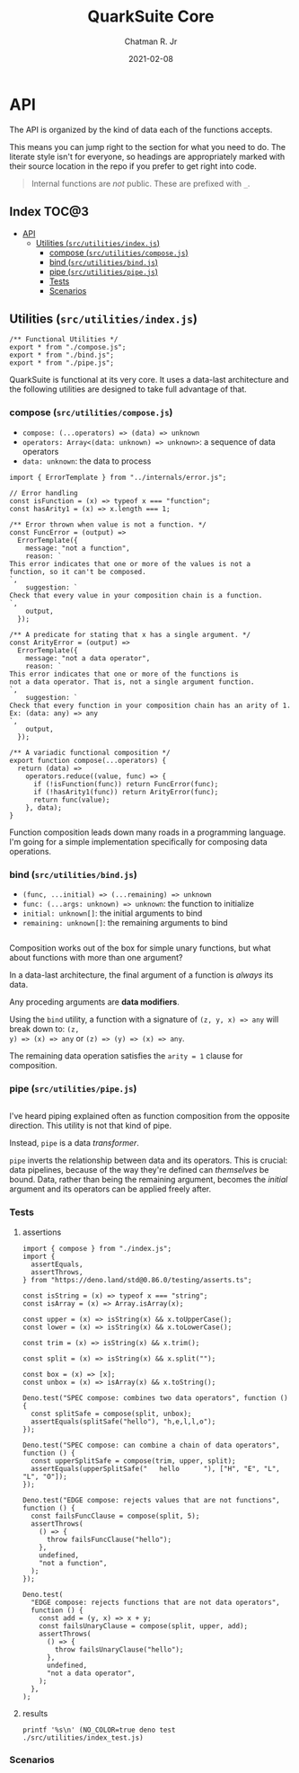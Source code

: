 #+TITLE: QuarkSuite Core
#+AUTHOR: Chatman R. Jr
#+DATE: 2021-02-08
#+PROPERTY: header-args :mkdirp yes
#+PROPERTY: header-args:deno :results output none

* Summary :noexport:

QuarkSuite is a toolkit for creating, assembling, and distributing design languages. Driven by web
technologies

This repository contains the =core= of QuarkSuite written as a literate program. Other appendages of
the QuarkSuite project include:

+ Quarks System Language (=qsl=): A domain-specific language for defining a shared design language
  in a plaintext declarative language
+ QuarkSuite UI (=qsui=): A UI kit for design token documentation and visual development
+ Quarks Development Environment (=qdev=): A complete development environment for authoring design
  tokens to scale

The core module is the oldest and most mature part of the project. QuarkSuite 2 refines it further
to serve as the engine of the whole kit. It can be used on its own for the simplest of prototypes
or if you prefer absolute control over how your tokens are built.

The entire core is written in vanilla, modern, self-contained JavaScript.

If you're interested in how this project evolved, feel free to browse the legacy repo.

* Installation :noexport:
* Features :noexport:
* API

The API is organized by the kind of data each of the functions accepts.

This means you can jump right to the section for what you need to do. The literate style isn't for
everyone, so headings are appropriately marked with their source location in the repo if you prefer
to get right into code.

#+BEGIN_QUOTE
Internal functions are /not/ public. These are prefixed with =_=.
#+END_QUOTE

** How to Read the API :noexport:

Each section is broken down into four main topics:

+ functions: the actual function definitions with developer commentary
+ Tests: proving each function does its job and doesn't choke on the unexpected
+ Scenarios: demonstrating use and applicable design patterns

** Index                                                             :TOC@3:
- [[#api][API]]
  - [[#utilities-srcutilitiesindexjs][Utilities (=src/utilities/index.js=)]]
    - [[#compose-srcutilitiescomposejs][compose (=src/utilities/compose.js=)]]
    - [[#bind-srcutilitiesbindjs][bind (=src/utilities/bind.js=)]]
    - [[#pipe-srcutilitiespipejs][pipe (=src/utilities/pipe.js=)]]
    - [[#tests][Tests]]
    - [[#scenarios][Scenarios]]

** Utilities (=src/utilities/index.js=)

#+BEGIN_SRC deno :tangle "./src/utilities/index.js" :comments link
/** Functional Utilities */
export * from "./compose.js";
export * from "./bind.js";
export * from "./pipe.js";
#+END_SRC

QuarkSuite is functional at its very core. It uses a data-last architecture and the following
utilities are designed to take full advantage of that.

*** compose (=src/utilities/compose.js=)

+ =compose: (...operators) => (data) => unknown=
+ =operators: Array<(data: unknown) => unknown>=: a sequence of data operators
+ =data: unknown=: the data to process

#+BEGIN_SRC deno :tangle "./src/utilities/compose.js" :comments link
import { ErrorTemplate } from "../internals/error.js";

// Error handling
const isFunction = (x) => typeof x === "function";
const hasArity1 = (x) => x.length === 1;

/** Error thrown when value is not a function. */
const FuncError = (output) =>
  ErrorTemplate({
    message: "not a function",
    reason: `
This error indicates that one or more of the values is not a
function, so it can't be composed.
`,
    suggestion: `
Check that every value in your composition chain is a function.
`,
    output,
  });

/** A predicate for stating that x has a single argument. */
const ArityError = (output) =>
  ErrorTemplate({
    message: "not a data operator",
    reason: `
This error indicates that one or more of the functions is
not a data operator. That is, not a single argument function.
`,
    suggestion: `
Check that every function in your composition chain has an arity of 1.
Ex: (data: any) => any
`,
    output,
  });

/** A variadic functional composition */
export function compose(...operators) {
  return (data) =>
    operators.reduce((value, func) => {
      if (!isFunction(func)) return FuncError(func);
      if (!hasArity1(func)) return ArityError(func);
      return func(value);
    }, data);
}
#+END_SRC

Function composition leads down many roads in a programming language. I'm going for a simple
implementation specifically for composing data operations.

*** bind (=src/utilities/bind.js=)

+ =(func, ...initial) => (...remaining) => unknown=
+ =func: (...args: unknown) => unknown=: the function to initialize
+ =initial: unknown[]=: the initial arguments to bind
+ =remaining: unknown[]=: the remaining arguments to bind

#+BEGIN_SRC deno :tangle "./src/utilities/bind.js" :comments link
#+END_SRC

Composition works out of the box for simple unary functions, but what about functions with more than
one argument?

In a data-last architecture, the final argument of a function is /always/ its data.

Any proceding arguments are *data modifiers*.

Using the =bind= utility, a function with a signature of =(z, y, x) => any= will break down to: =(z,
y) => (x) => any= or =(z) => (y) => (x) => any=.

The remaining data operation satisfies the =arity = 1= clause for composition.

*** pipe (=src/utilities/pipe.js=)

#+BEGIN_SRC deno :tangle "./src/utilities/pipe.js" :comments link
#+END_SRC

I've heard piping explained often as function composition from the opposite direction. This utility
is not that kind of pipe.

Instead, =pipe= is a data /transformer/.

=pipe= inverts the relationship between data and its operators. This is crucial: data pipelines,
because of the way they're defined can /themselves/ be bound. Data, rather than being the remaining
argument, becomes the /initial/ argument and its operators can be applied freely after.

*** Tests

**** assertions

#+BEGIN_SRC deno :tangle "./src/utilities/index_test.js" :comments link
import { compose } from "./index.js";
import {
  assertEquals,
  assertThrows,
} from "https://deno.land/std@0.86.0/testing/asserts.ts";

const isString = (x) => typeof x === "string";
const isArray = (x) => Array.isArray(x);

const upper = (x) => isString(x) && x.toUpperCase();
const lower = (x) => isString(x) && x.toLowerCase();

const trim = (x) => isString(x) && x.trim();

const split = (x) => isString(x) && x.split("");

const box = (x) => [x];
const unbox = (x) => isArray(x) && x.toString();

Deno.test("SPEC compose: combines two data operators", function () {
  const splitSafe = compose(split, unbox);
  assertEquals(splitSafe("hello"), "h,e,l,l,o");
});

Deno.test("SPEC compose: can combine a chain of data operators", function () {
  const upperSplitSafe = compose(trim, upper, split);
  assertEquals(upperSplitSafe("   hello      "), ["H", "E", "L", "L", "O"]);
});

Deno.test("EDGE compose: rejects values that are not functions", function () {
  const failsFuncClause = compose(split, 5);
  assertThrows(
    () => {
      throw failsFuncClause("hello");
    },
    undefined,
    "not a function",
  );
});

Deno.test(
  "EDGE compose: rejects functions that are not data operators",
  function () {
    const add = (y, x) => x + y;
    const failsUnaryClause = compose(split, upper, add);
    assertThrows(
      () => {
        throw failsUnaryClause("hello");
      },
      undefined,
      "not a data operator",
    );
  },
);
#+END_SRC

**** results

#+BEGIN_SRC shell :results output code
printf '%s\n' (NO_COLOR=true deno test ./src/utilities/index_test.js)
#+END_SRC

#+RESULTS:
#+begin_src shell
running 4 tests
test SPEC compose: combines two data operators ... ok (3ms)
test SPEC compose: can combine a chain of data operators ... ok (1ms)
test EDGE compose: rejects values that are not functions ... ok (2ms)
test EDGE compose: rejects functions that are not data operators ... ok (0ms)

test result: ok. 4 passed; 0 failed; 0 ignored; 0 measured; 0 filtered out (9ms)

#+end_src

*** Scenarios
* Internals (=src/internals/index.js=) :noexport:

This section documents and implements useful internal functions that aid in developing the core
itself. They are not publicly accessible. The only reason you'd want to read this section is if
you're interested in the nuts and bolts of this project.

** error (=src/internals/error.js=)

#+BEGIN_SRC deno :tangle "./src/internals/error.js" :comments link
/** Error message template */
export function ErrorTemplate(
  { message, reason, suggestion, output } = {
    message: "something went wrong",
    reason: "here's why",
    suggestion: "try this",
    output: undefined,
  },
) {
  throw new Error(`
ERROR: ${message.trimEnd()}
${"=".repeat(60)}
REASON: ${reason.trimEnd()}
TRY: ${suggestion.trimEnd()}
${"-".repeat(60)}
OUTPUT: ${output};
`);
}
#+END_SRC

I believe in the power of good error messages in helping developers solve their own problems. Human readable errors also decrease the likelihood that you'll need to consult documentation during your workflow.

The format of  error messages thrown by the core is straightforward.

#+BEGIN_SRC text

ERROR: something went wrong
============================================================
REASON: here's why
TRY: troubleshooting suggestions
------------------------------------------------------------
OUTPUT: "and what actually happened";

#+END_SRC
